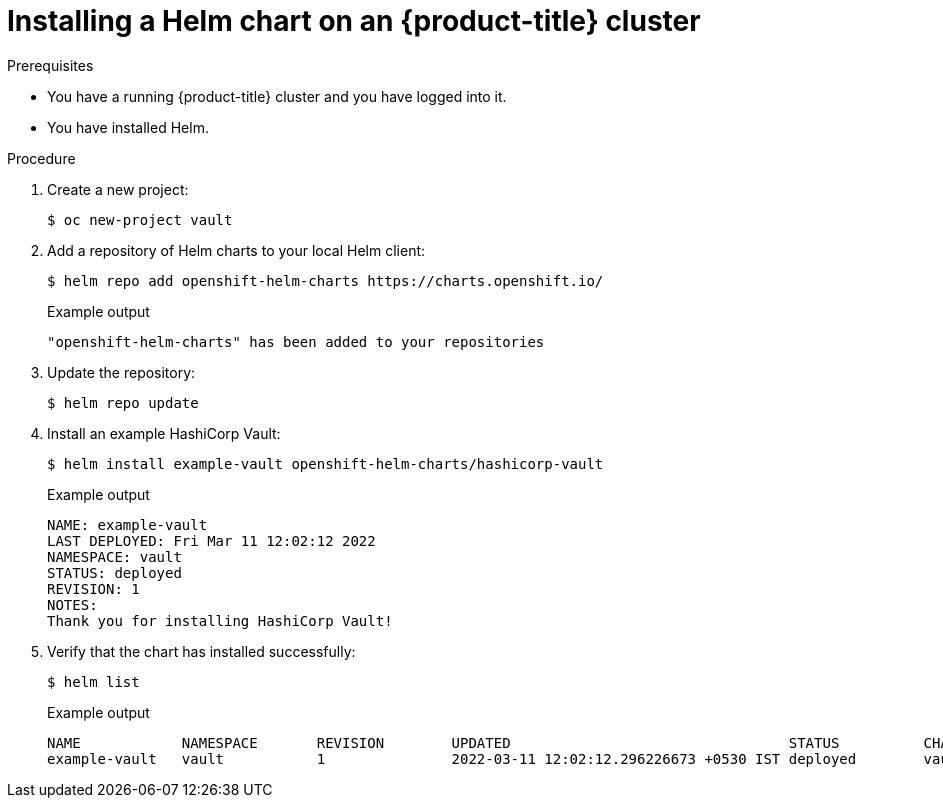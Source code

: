 :_mod-docs-content-type: PROCEDURE
[id="installing-a-helm-chart-on-an-openshift-cluster_{context}"]

= Installing a Helm chart on an {product-title} cluster

.Prerequisites
* You have a running {product-title} cluster and you have logged into it.
* You have installed Helm.

.Procedure

. Create a new project:
+
[source,terminal]
----
$ oc new-project vault
----

. Add a repository of Helm charts to your local Helm client:
+
[source,terminal]
----
$ helm repo add openshift-helm-charts https://charts.openshift.io/
----
+
.Example output
[source,terminal]
----
"openshift-helm-charts" has been added to your repositories
----

. Update the repository:
+
[source,terminal]
----
$ helm repo update
----

. Install an example HashiCorp Vault:
+
[source,terminal]
----
$ helm install example-vault openshift-helm-charts/hashicorp-vault
----
+
.Example output
[source,terminal]
----
NAME: example-vault
LAST DEPLOYED: Fri Mar 11 12:02:12 2022
NAMESPACE: vault
STATUS: deployed
REVISION: 1
NOTES:
Thank you for installing HashiCorp Vault!
----

. Verify that the chart has installed successfully:
+
[source,terminal]
----
$ helm list
----
+
.Example output
[source,terminal]
----
NAME         	NAMESPACE	REVISION	UPDATED                                	STATUS  	CHART       	APP VERSION
example-vault	vault    	1       	2022-03-11 12:02:12.296226673 +0530 IST	deployed	vault-0.19.0	1.9.2
----